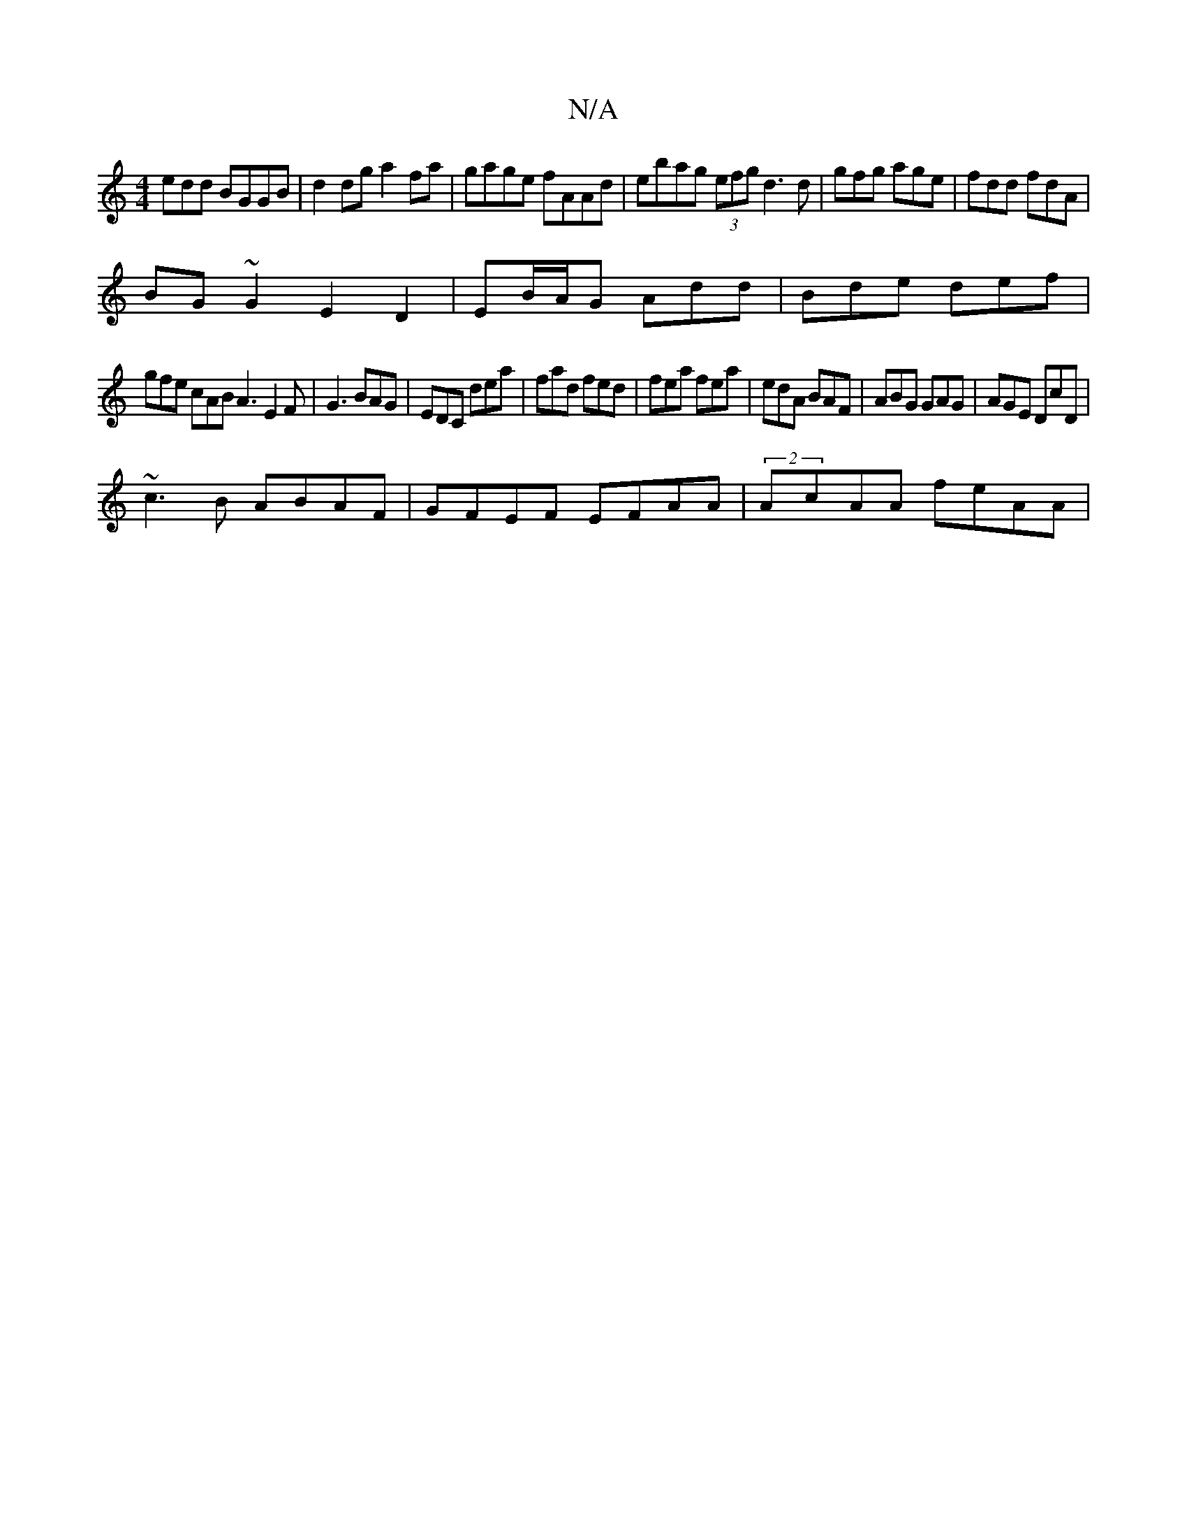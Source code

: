 X:1
T:N/A
M:4/4
R:N/A
K:Cmajor
edd BGGB|d2dg a2fa|gage fAAd|ebag (3efg d3 d|gfg age|fdd fdA|
BG~G2 E2D2|EB/A/G Add | Bde def |
gfe cAB A3 E2F|G3 BAG|EDC dea|fad fed|fea fea|edA BAF|ABG GAG|AGE DcD|
~c3B ABAF|GFEF EFAA|(2AcAA feAA|(